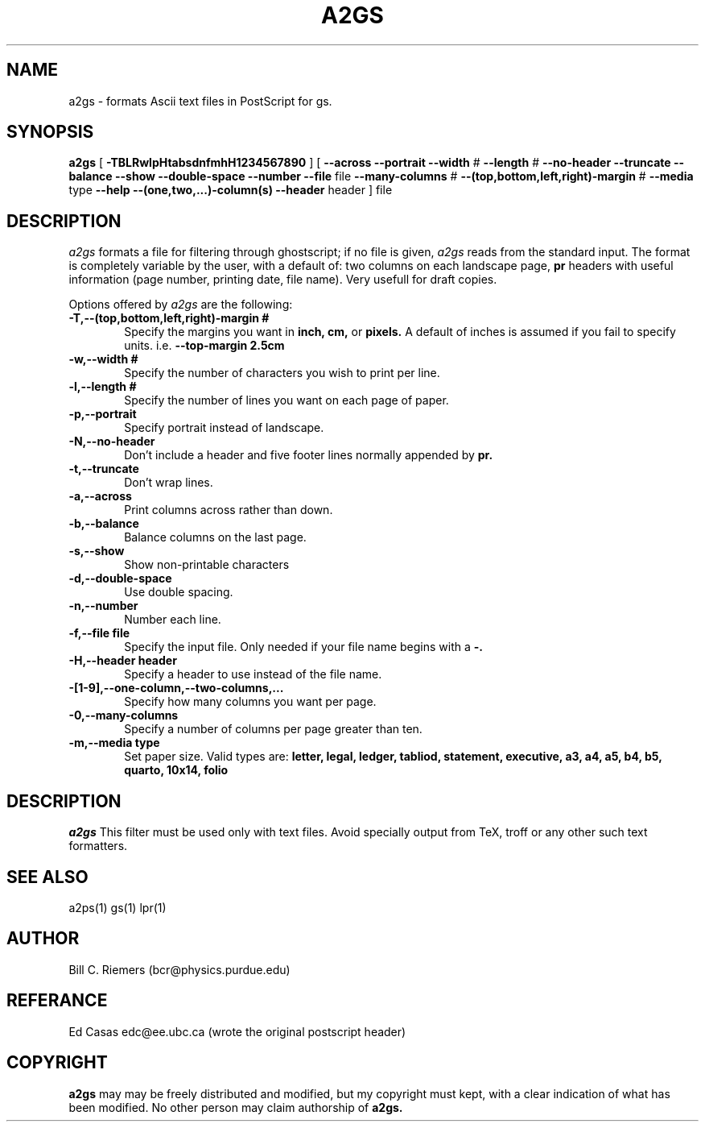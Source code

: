 .\" @(#)a2gs.man.1 2.0 11/29/88
.\"
.TH A2GS 1L "16 October 1993"
.UC 4
.SH NAME
a2gs \- formats Ascii text files in PostScript for gs.
.SH SYNOPSIS
.B a2gs
[
.B -TBLRwlpHtabsdnfmhH1234567890
] [
.B --across
.B --portrait
.B --width
#
.B --length
#
.B --no-header
.B --truncate
.B --balance
.B --show
.B --double-space
.B --number
.B --file
file
.B --many-columns
#
.B --(top,bottom,left,right)-margin
#
.B --media
type
.B --help
.B --(one,two,...)-column(s)
.B --header
header
]
file
.SH DESCRIPTION
.I a2gs
formats a file for filtering through ghostscript;
if no file is given,
.I a2gs
reads from the standard input.
The format is completely variable by the user, with a default of:
two columns on each landscape page,
.B pr
headers with useful information (page number,
printing date, file name).  Very usefull for draft copies.
.PP
Options offered by
.I a2gs
are the following:
.TP 0.6i
.B -T,--(top,bottom,left,right)-margin #
Specify the margins you want in 
.B inch, cm,
or
.B pixels.
A default of inches is assumed if you fail to specify units.
i.e.  
.B --top-margin 2.5cm
.TP 0.6i
.B -w,--width #
Specify the number of characters you wish to print per line.
.TP 0.6i
.B -l,--length #
Specify the number of lines you want on each page of paper.
.TP 0.6i
.B -p,--portrait
Specify portrait instead of landscape.
.TP 0.6i
.B -N,--no-header
Don't include a header and five footer lines normally appended by
.B pr.
.TP 0.6i
.B -t,--truncate
Don't wrap lines.
.TP 0.6i
.B -a,--across
Print columns across rather than down.
.TP 0.6i
.B -b,--balance
Balance columns on the last page.
.TP 0.6i
.B -s,--show
Show non-printable characters
.TP 0.6i
.B -d,--double-space
Use double spacing.
.TP 0.6i
.B -n,--number
Number each line.
.TP 0.6i
.B -f,--file file
Specify the input file.  Only needed if your file name begins with a 
.B -.
.TP 0.6i
.B -H,--header header
Specify a header to use instead of the file name.
.TP 0.6i
.B -[1-9],--one-column,--two-columns,...
Specify how many columns you want per page.
.TP 0.6i
.B -0,--many-columns
Specify a number of columns per page greater than ten.
.TP 0.6i
.B -m,--media  type
Set paper size.  Valid types are:
.B letter, legal, ledger, tabliod, statement, executive,
.B a3, a4, a5, b4, b5, quarto, 10x14, folio
.SH DESCRIPTION
.I a2gs
This filter must be used only with text files. Avoid specially output from
TeX, troff or any other such text formatters.
.SH "SEE ALSO"
a2ps(1) gs(1) lpr(1)
.SH AUTHOR
Bill C. Riemers (bcr@physics.purdue.edu)

.SH REFERANCE
Ed Casas edc@ee.ubc.ca (wrote the original postscript header)

.SH COPYRIGHT

.B a2gs
may  may be freely distributed and modified, but my copyright must
kept, with a clear indication of what has been modified.  No other person
may claim authorship of
.B a2gs.

